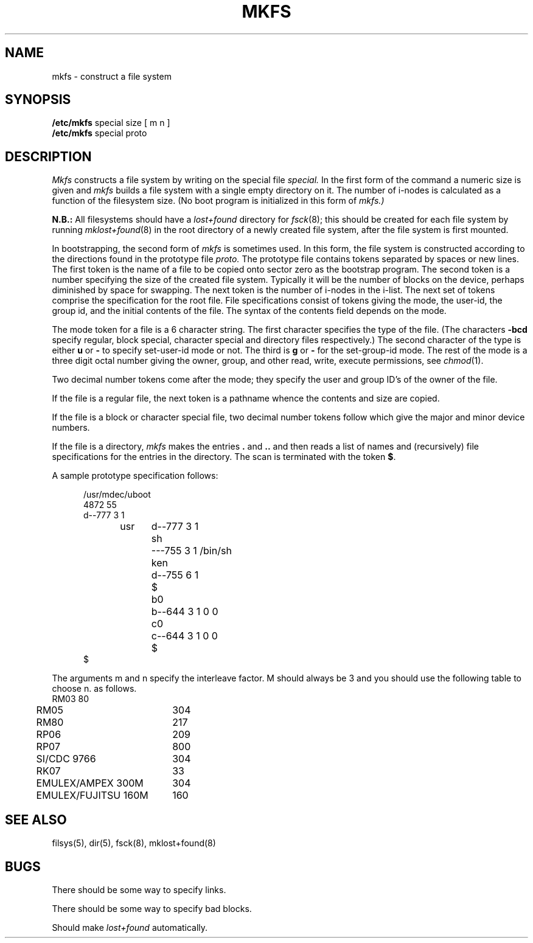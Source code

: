 .TH MKFS 8 5/10/81
.UC 4
.SH NAME
mkfs \- construct a file system
.SH SYNOPSIS
.B /etc/mkfs
special size [ m n ]
.br
.B /etc/mkfs
special proto
.SH DESCRIPTION
.I Mkfs
constructs a file system
by writing on the special file
.I special.
In the first form of the command a numeric size is given and
.I mkfs
builds a file system with a single empty directory on it.
The number of i-nodes is calculated as a function of the filesystem size.
(No boot program is initialized in this form of
.I mkfs.)
.PP
.B N.B.:
All filesystems should have a
.I lost+found
directory for
.IR fsck (8);
this should be created for each file system by running
.IR mklost+found (8)
in the root directory of a newly created file system, after
the file system is first mounted.
.PP
In bootstrapping, the second form of
.I mkfs
is sometimes used.
In this form, the file system is constructed according to the directions
found in the prototype file
.I proto.
The prototype file
contains tokens separated by spaces or
new lines.
The first token is the name of a file
to be copied onto sector zero as
the bootstrap program.
The second token is a number specifying the
size of the created file system.
Typically it will be the number of blocks on the device,
perhaps diminished
by space for swapping.
The next token is the number of i-nodes
in the i-list.
The next set of tokens comprise the specification
for the root file.
File specifications consist of tokens
giving the mode,
the user-id,
the group id,
and the initial contents of the file.
The syntax of the contents field
depends on the mode.
.PP
The mode token for a file is a 6 character string.
The first character
specifies the type of the file.
(The characters
.B \-bcd
specify regular, block special,
character special and directory files
respectively.)
The second character of the type
is either
.B u
or
.B \-
to specify set-user-id mode or not.
The third is
.B g
or
.B \-
for the set-group-id mode.
The rest of the mode
is a three digit octal number giving the
owner, group, and other read, write, execute
permissions, see
.IR chmod (1).
.PP
Two decimal number
tokens come after the mode; they specify the
user and group ID's of the owner of the file.
.PP
If the file is a regular file,
the next token is a pathname
whence the contents and size are copied.
.PP
If the file is a block or character special file,
two decimal number tokens
follow which give the major and minor device numbers.
.PP
If the file is a directory,
.I mkfs
makes the entries
.BR . ""
and
.B  ..
and then
reads a list of names and
(recursively)
file specifications for the entries
in the directory.
The scan is terminated with the
token
.BR $ .
.PP
A sample prototype specification follows:
.PP
.nf
.in +5
/usr/mdec/uboot
4872 55
d\-\-777 3 1
usr	d\-\-777 3 1
	sh	\-\-\-755 3 1 /bin/sh
	ken	d\-\-755 6 1
		$
	b0	b\-\-644 3 1 0 0
	c0	c\-\-644 3 1 0 0
	$
$
.in -5
.fi
.PP
The arguments m and n specify the interleave factor.  M should always be 3
and you should use the following table to choose n.
as follows.
.nf
.ta .5i 2.5i
	RM03	80
	RM05	304
	RM80	217
	RP06	209
	RP07	800
	SI/CDC 9766	304
	RK07	33
	EMULEX/AMPEX 300M	304
	EMULEX/FUJITSU 160M	160
.fi
.dt
.SH "SEE ALSO"
filsys(5),
dir(5),
fsck(8),
mklost+found(8)
.SH BUGS
There should be some way to specify links.
.PP
There should be some way to specify bad blocks.
.PP
Should make
.I lost+found
automatically.
